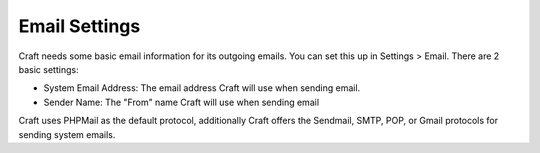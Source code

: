Email Settings
====================

Craft needs some basic email information for its outgoing emails.  You can set this up in Settings > Email.  There are 2 basic settings:

* System Email Address: The email address Craft will use when sending email.
* Sender Name: The "From" name Craft will use when sending email

Craft uses PHPMail as the default protocol, additionally Craft offers the Sendmail, SMTP, POP, or Gmail protocols for sending system emails.